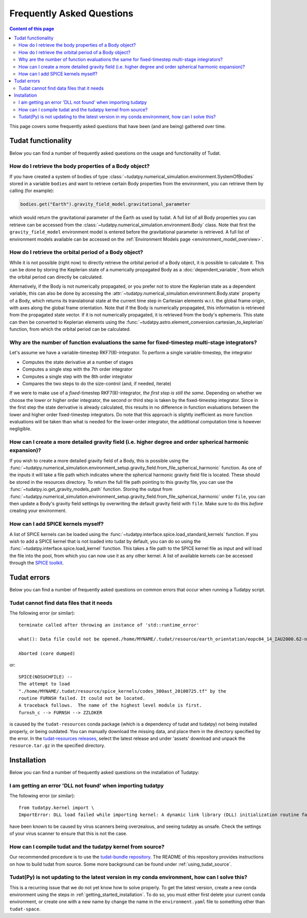 .. _faq:

##########################
Frequently Asked Questions
##########################

.. contents:: Content of this page
   :local:

This page covers some frequently asked questions that have been (and are being) gathered over time.

Tudat functionality
################################################

Below you can find a number of frequently asked questions on the usage and functionality of Tudat.

How do I retrieve the body properties of a Body object?
=======================================================

If you have created a system of bodies of type :class:`~tudatpy.numerical_simulation.environment.SystemOfBodies` stored in a variable ``bodies`` and want to retrieve certain Body properties from the environment, you can retrieve them by calling (for example): 

.. code-block:: python

   bodies.get("Earth").gravity_field_model.gravitational_parameter

which would return the gravitational parameter of the Earth as used by tudat. A full list of all Body properties you can retrieve can be accessed from the :class:`~tudatpy.numerical_simulation.environment.Body` class. Note that first the ``gravity_field_model`` environment model is entered before the gravitational parameter is retrieved. A full list of environment models available can be accessed on the :ref:`Environment Models page <environment_model_overview>`.

How do I retrieve the orbital period of a Body object?
======================================================

While it is not possible (right now) to directly retrieve the orbital period of a Body object, it is possible to calculate it. This can be done by storing the Keplerian state of a numerically propagated Body as a :doc:`dependent_variable`, from which the orbital period can directly be calculated.

Alternatively, if the Body is not numerically propagated, or you prefer not to store the Keplerian state as a dependent variable, this can also be done by accessing the :attr:`~tudatpy.numerical_simulation.environment.Body.state` property of a Body, which returns its translational state at the current time step in Cartesian elements w.r.t. the global frame origin, with axes along the global frame orientation. Note that if the Body is numerically propagated, this information is retrieved from the propagated state vector. If it is not numerically propagated, it is retrieved from the body's ephemeris. This state can then be converted to Keplerian elements using the :func:`~tudatpy.astro.element_conversion.cartesian_to_keplerian` function, from which the orbital period can be calculated.

Why are the number of function evaluations the same for fixed-timestep multi-stage integrators?
===============================================================================================

Let's assume we have a variable-timestep RKF7(8)-integrator. To perform a single variable-timestep, the integrator

* Computes the state derivative at a number of stages
* Computes a single step with the 7th order integrator
* Computes a single step with the 8th order integrator
* Compares the two steps to do the size-control (and, if needed, iterate)

If we were to make use of a *fixed*-timestep RKF7(8)-integrator, *the first step is still the same*. Depending on whether we choose the lower or higher order integrator, the second or third step is taken by the fixed-timestep integrator. Since in the first step the state derivative is already calculated, this results in no difference in function evaluations between the lower and higher order fixed-timestep integrators. Do note that this approach is slightly inefficient as more function evaluations will be taken than what is needed for the lower-order integrator, the additional computation time is however negligible.

How can I create a more detailed gravity field (i.e. higher degree and order spherical harmonic expansion)?
===========================================================================================================

If you wish to create a more detailed gravity field of a Body, this is possible using the :func:`~tudatpy.numerical_simulation.environment_setup.gravity_field.from_file_spherical_harmonic` function. As one of the inputs it will take a file path which indicates where the spherical harmonic gravity field file is located. These should be stored in the resources directory. To return the full file path pointing to this gravity file, you can use the :func:`~tudatpy.io.get_gravity_models_path` function. Storing the output from :func:`~tudatpy.numerical_simulation.environment_setup.gravity_field.from_file_spherical_harmonic` under ``file``, you can then update a Body's gravity field settings by overwriting the default gravity field with ``file``. Make sure to do this *before* creating your environment.

How can I add SPICE kernels myself?
=================================== 

A list of SPICE kernels can be loaded using the :func:`~tudatpy.interface.spice.load_standard_kernels` function. If you wish to add a SPICE kernel that is not loaded into tudat by default, you can do so using the :func:`~tudatpy.interface.spice.load_kernel` function. This takes a file path to the SPICE kernel file as input and will load the file into the pool, from which you can now use it as any other kernel. A list of available kernels can be accessed through the `SPICE toolkit <https://naif.jpl.nasa.gov/pub/naif/generic_kernels/spk/satellites/>`_.


Tudat errors
#########################################

Below you can find a number of frequently asked questions on common errors that occur when running a Tudatpy script.

Tudat cannot find data files that it needs
==========================================

The following error (or similar)::

   terminate called after throwing an instance of 'std::runtime_error'

   what(): Data file could not be opened./home/MYNAME/.tudat/resource/earth_orientation/eopc04_14_IAU2000.62-now.txt

   Aborted (core dumped)
   
or::

   SPICE(NOSUCHFILE) --
   The attempt to load
   "./home/MYNAME/.tudat/resource/spice_kernels/codes_300ast_20100725.tf" by the
   routine FURNSH failed. It could not be located.
   A traceback follows.  The name of the highest level module is first.
   furnsh_c --> FURNSH --> ZZLDKER
   
is caused by the ``tudat-resources`` conda package (which is a dependency of tudat and tudatpy) not being installed properly, or being outdated. You can manually download the missing data, and place them in the directory specified by the error. In the `tudat-resources releases <https://github.com/tudat-team/tudat-resources/releases>`_, select the latest release and under 'assets' download and unpack the ``resource.tar.gz`` in the specified directory. 


Installation
#########################################

Below you can find a number of frequently asked questions on the installation of Tudatpy:

I am getting an error 'DLL not found' when importing tudatpy
============================================================

The following error (or similar)::

   from tudatpy.kernel import \
   ImportError: DLL load failed while importing kernel: A dynamic link library (DLL) initialization routine failed.
   
have been known to be caused by virus scanners being overzealous, and seeing tudatpy as unsafe. Check the settings of your virus scanner to ensure that this is not the case.

How can I compile tudat and the tudatpy kernel from source?
===========================================================

Our recommended procedure is to use the `tudat-bundle repository <https://github.com/tudat-team/tudat-bundle/>`_. The README of this repository provides instructions on how to build tudat from source. Some more background can be found under :ref:`using_tudat_source`. 

Tudat(Py) is not updating to the latest version in my conda environment, how can I solve this?
==============================================================================================

This is a recurring issue that we do not yet know how to solve properly. To get the latest version, create a new conda environment using the steps in :ref:`getting_started_installation`. To do so, you must either first delete your current conda environment, or create one with a new name by change the name in the ``environment.yaml`` file to something other than ``tudat-space``.

